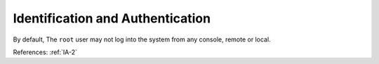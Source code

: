 Identification and Authentication
----------------------------------

By default, The ``root`` user may not log into the system from any console, remote or
local.

References: :ref:`IA-2`
